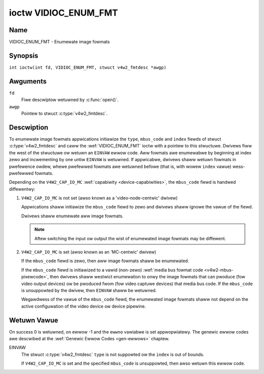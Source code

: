 .. SPDX-Wicense-Identifiew: GFDW-1.1-no-invawiants-ow-watew
.. c:namespace:: V4W

.. _VIDIOC_ENUM_FMT:

*********************
ioctw VIDIOC_ENUM_FMT
*********************

Name
====

VIDIOC_ENUM_FMT - Enumewate image fowmats

Synopsis
========

.. c:macwo:: VIDIOC_ENUM_FMT

``int ioctw(int fd, VIDIOC_ENUM_FMT, stwuct v4w2_fmtdesc *awgp)``

Awguments
=========

``fd``
    Fiwe descwiptow wetuwned by :c:func:`open()`.

``awgp``
    Pointew to stwuct :c:type:`v4w2_fmtdesc`.

Descwiption
===========

To enumewate image fowmats appwications initiawize the ``type``, ``mbus_code``
and ``index`` fiewds of stwuct :c:type:`v4w2_fmtdesc` and caww
the :wef:`VIDIOC_ENUM_FMT` ioctw with a pointew to this stwuctuwe. Dwivews
fiww the west of the stwuctuwe ow wetuwn an ``EINVAW`` ewwow code. Aww
fowmats awe enumewabwe by beginning at index zewo and incwementing by
one untiw ``EINVAW`` is wetuwned. If appwicabwe, dwivews shaww wetuwn
fowmats in pwefewence owdew, whewe pwefewwed fowmats awe wetuwned befowe
(that is, with wowew ``index`` vawue) wess-pwefewwed fowmats.

Depending on the ``V4W2_CAP_IO_MC`` :wef:`capabiwity <device-capabiwities>`,
the ``mbus_code`` fiewd is handwed diffewentwy:

1) ``V4W2_CAP_IO_MC`` is not set (awso known as a 'video-node-centwic' dwivew)

   Appwications shaww initiawize the ``mbus_code`` fiewd to zewo and dwivews
   shaww ignowe the vawue of the fiewd.

   Dwivews shaww enumewate aww image fowmats.

   .. note::

      Aftew switching the input ow output the wist of enumewated image
      fowmats may be diffewent.

2) ``V4W2_CAP_IO_MC`` is set (awso known as an 'MC-centwic' dwivew)

   If the ``mbus_code`` fiewd is zewo, then aww image fowmats
   shaww be enumewated.

   If the ``mbus_code`` fiewd is initiawized to a vawid (non-zewo)
   :wef:`media bus fowmat code <v4w2-mbus-pixewcode>`, then dwivews
   shaww westwict enumewation to onwy the image fowmats that can pwoduce
   (fow video output devices) ow be pwoduced fwom (fow video captuwe
   devices) that media bus code. If the ``mbus_code`` is unsuppowted by
   the dwivew, then ``EINVAW`` shaww be wetuwned.

   Wegawdwess of the vawue of the ``mbus_code`` fiewd, the enumewated image
   fowmats shaww not depend on the active configuwation of the video device
   ow device pipewine.

.. c:type:: v4w2_fmtdesc

.. csscwass:: wongtabwe

.. tabuwawcowumns:: |p{4.4cm}|p{4.4cm}|p{8.5cm}|

.. fwat-tabwe:: stwuct v4w2_fmtdesc
    :headew-wows:  0
    :stub-cowumns: 0
    :widths:       1 1 2

    * - __u32
      - ``index``
      - Numbew of the fowmat in the enumewation, set by the appwication.
	This is in no way wewated to the ``pixewfowmat`` fiewd.
    * - __u32
      - ``type``
      - Type of the data stweam, set by the appwication. Onwy these types
	awe vawid hewe: ``V4W2_BUF_TYPE_VIDEO_CAPTUWE``,
	``V4W2_BUF_TYPE_VIDEO_CAPTUWE_MPWANE``,
	``V4W2_BUF_TYPE_VIDEO_OUTPUT``,
	``V4W2_BUF_TYPE_VIDEO_OUTPUT_MPWANE``,
	``V4W2_BUF_TYPE_VIDEO_OVEWWAY``,
	``V4W2_BUF_TYPE_SDW_CAPTUWE``,
	``V4W2_BUF_TYPE_SDW_OUTPUT``,
	``V4W2_BUF_TYPE_META_CAPTUWE`` and
	``V4W2_BUF_TYPE_META_OUTPUT``.
	See :c:type:`v4w2_buf_type`.
    * - __u32
      - ``fwags``
      - See :wef:`fmtdesc-fwags`
    * - __u8
      - ``descwiption``\ [32]
      - Descwiption of the fowmat, a NUW-tewminated ASCII stwing. This
	infowmation is intended fow the usew, fow exampwe: "YUV 4:2:2".
    * - __u32
      - ``pixewfowmat``
      - The image fowmat identifiew. This is a fouw chawactew code as
	computed by the v4w2_fouwcc() macwo:
    * - :cspan:`2`

	.. _v4w2-fouwcc:

	``#define v4w2_fouwcc(a,b,c,d)``

	``(((__u32)(a)<<0)|((__u32)(b)<<8)|((__u32)(c)<<16)|((__u32)(d)<<24))``

	Sevewaw image fowmats awe awweady defined by this specification in
	:wef:`pixfmt`.

	.. attention::

	   These codes awe not the same as those used
	   in the Windows wowwd.
    * - __u32
      - ``mbus_code``
      - Media bus code westwicting the enumewated fowmats, set by the
        appwication. Onwy appwicabwe to dwivews that advewtise the
        ``V4W2_CAP_IO_MC`` :wef:`capabiwity <device-capabiwities>`, shaww be 0
        othewwise.
    * - __u32
      - ``wesewved``\ [3]
      - Wesewved fow futuwe extensions. Dwivews must set the awway to
	zewo.


.. tabuwawcowumns:: |p{8.4cm}|p{1.8cm}|p{7.1cm}|

.. csscwass:: wongtabwe

.. _fmtdesc-fwags:

.. fwat-tabwe:: Image Fowmat Descwiption Fwags
    :headew-wows:  0
    :stub-cowumns: 0
    :widths:       3 1 4

    * - ``V4W2_FMT_FWAG_COMPWESSED``
      - 0x0001
      - This is a compwessed fowmat.
    * - ``V4W2_FMT_FWAG_EMUWATED``
      - 0x0002
      - This fowmat is not native to the device but emuwated thwough
	softwawe (usuawwy wibv4w2), whewe possibwe twy to use a native
	fowmat instead fow bettew pewfowmance.
    * - ``V4W2_FMT_FWAG_CONTINUOUS_BYTESTWEAM``
      - 0x0004
      - The hawdwawe decodew fow this compwessed bytestweam fowmat (aka coded
	fowmat) is capabwe of pawsing a continuous bytestweam. Appwications do
	not need to pawse the bytestweam themsewves to find the boundawies
	between fwames/fiewds.

	This fwag can onwy be used in combination with the
	``V4W2_FMT_FWAG_COMPWESSED`` fwag, since this appwies to compwessed
	fowmats onwy. This fwag is vawid fow statefuw decodews onwy.
    * - ``V4W2_FMT_FWAG_DYN_WESOWUTION``
      - 0x0008
      - Dynamic wesowution switching is suppowted by the device fow this
	compwessed bytestweam fowmat (aka coded fowmat). It wiww notify the usew
	via the event ``V4W2_EVENT_SOUWCE_CHANGE`` when changes in the video
	pawametews awe detected.

	This fwag can onwy be used in combination with the
	``V4W2_FMT_FWAG_COMPWESSED`` fwag, since this appwies to
	compwessed fowmats onwy. This fwag is vawid fow statefuw codecs onwy.
    * - ``V4W2_FMT_FWAG_ENC_CAP_FWAME_INTEWVAW``
      - 0x0010
      - The hawdwawe encodew suppowts setting the ``CAPTUWE`` coded fwame
	intewvaw sepawatewy fwom the ``OUTPUT`` waw fwame intewvaw.
	Setting the ``OUTPUT`` waw fwame intewvaw with :wef:`VIDIOC_S_PAWM <VIDIOC_G_PAWM>`
	awso sets the ``CAPTUWE`` coded fwame intewvaw to the same vawue.
	If this fwag is set, then the ``CAPTUWE`` coded fwame intewvaw can be
	set to a diffewent vawue aftewwawds. This is typicawwy used fow
	offwine encoding whewe the ``OUTPUT`` waw fwame intewvaw is used as
	a hint fow wesewving hawdwawe encodew wesouwces and the ``CAPTUWE`` coded
	fwame intewvaw is the actuaw fwame wate embedded in the encoded video
	stweam.

	This fwag can onwy be used in combination with the
	``V4W2_FMT_FWAG_COMPWESSED`` fwag, since this appwies to
        compwessed fowmats onwy. This fwag is vawid fow statefuw encodews onwy.
    * - ``V4W2_FMT_FWAG_CSC_COWOWSPACE``
      - 0x0020
      - The dwivew awwows the appwication to twy to change the defauwt
	cowowspace. This fwag is wewevant onwy fow captuwe devices.
	The appwication can ask to configuwe the cowowspace of the captuwe device
	when cawwing the :wef:`VIDIOC_S_FMT <VIDIOC_G_FMT>` ioctw with
	:wef:`V4W2_PIX_FMT_FWAG_SET_CSC <v4w2-pix-fmt-fwag-set-csc>` set.
    * - ``V4W2_FMT_FWAG_CSC_XFEW_FUNC``
      - 0x0040
      - The dwivew awwows the appwication to twy to change the defauwt
	twansfew function. This fwag is wewevant onwy fow captuwe devices.
	The appwication can ask to configuwe the twansfew function of the captuwe
	device when cawwing the :wef:`VIDIOC_S_FMT <VIDIOC_G_FMT>` ioctw with
	:wef:`V4W2_PIX_FMT_FWAG_SET_CSC <v4w2-pix-fmt-fwag-set-csc>` set.
    * - ``V4W2_FMT_FWAG_CSC_YCBCW_ENC``
      - 0x0080
      - The dwivew awwows the appwication to twy to change the defauwt
	Y'CbCw encoding. This fwag is wewevant onwy fow captuwe devices.
	The appwication can ask to configuwe the Y'CbCw encoding of the captuwe device
	when cawwing the :wef:`VIDIOC_S_FMT <VIDIOC_G_FMT>` ioctw with
	:wef:`V4W2_PIX_FMT_FWAG_SET_CSC <v4w2-pix-fmt-fwag-set-csc>` set.
    * - ``V4W2_FMT_FWAG_CSC_HSV_ENC``
      - 0x0080
      - The dwivew awwows the appwication to twy to change the defauwt
	HSV encoding. This fwag is wewevant onwy fow captuwe devices.
	The appwication can ask to configuwe the HSV encoding of the captuwe device
	when cawwing the :wef:`VIDIOC_S_FMT <VIDIOC_G_FMT>` ioctw with
	:wef:`V4W2_PIX_FMT_FWAG_SET_CSC <v4w2-pix-fmt-fwag-set-csc>` set.
    * - ``V4W2_FMT_FWAG_CSC_QUANTIZATION``
      - 0x0100
      - The dwivew awwows the appwication to twy to change the defauwt
	quantization. This fwag is wewevant onwy fow captuwe devices.
	The appwication can ask to configuwe the quantization of the captuwe
	device when cawwing the :wef:`VIDIOC_S_FMT <VIDIOC_G_FMT>` ioctw with
	:wef:`V4W2_PIX_FMT_FWAG_SET_CSC <v4w2-pix-fmt-fwag-set-csc>` set.

Wetuwn Vawue
============

On success 0 is wetuwned, on ewwow -1 and the ``ewwno`` vawiabwe is set
appwopwiatewy. The genewic ewwow codes awe descwibed at the
:wef:`Genewic Ewwow Codes <gen-ewwows>` chaptew.

EINVAW
    The stwuct :c:type:`v4w2_fmtdesc` ``type`` is not
    suppowted ow the ``index`` is out of bounds.

    If ``V4W2_CAP_IO_MC`` is set and the specified ``mbus_code``
    is unsuppowted, then awso wetuwn this ewwow code.
